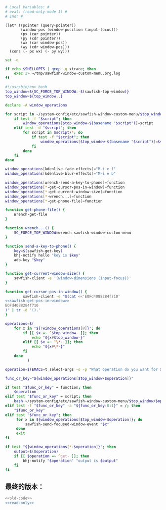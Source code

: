 
#+name: read-only
#+BEGIN_SRC sh
  # Local Variables: #
  # eval: (read-only-mode 1) #
  # End: #

#+END_SRC



#+name: sawfish-get-pos-in-window
#+BEGIN_SRC sawfish
  (let* ((pointer (query-pointer))
         (window-pos (window-position (input-focus)))
         (px (car pointer))
         (py (cdr pointer))
         (wx (car window-pos))
         (wy (cdr window-pos)))
    (cons (- px wx) (- py wy)))
#+END_SRC

#+name: old-code
#+BEGIN_SRC sh :noweb yes
  set -e

  if echo $SHELLOPTS | grep -q xtrace; then
      exec 2> ~/tmp/sawfish-window-custom-menu.org.log
  fi

  #!/usr/bin/env bash
  top_window=${SC_FORCE_TOP_WINDOW:-$(sawfish-top-window)}
  top_window=${top_window,,}

  declare -A window_operations

  for script in ~/system-config/etc/sawfish-window-custom-menu/$top_window/*; do
      if test -f "$script"; then
          window_operations[$top_window-$(basename "$script")]=script
      elif test -d "$script"; then
          for script in $script/*; do
              if test -f "$script"; then
                  window_operations[$top_window-$(basename "$script")]=$script
              fi
          done
      fi
  done

  window_operations[kdenlive-fade-effects]="M-i e f"
  window_operations[kdenlive-blur-effects]="M-i e b"

  window_operations[wrench-send-a-key-to-phone]=function
  window_operations[*-get-cursor-pos-in-window]=function
  window_operations[*-get-current-window-size]=function
  window_operations[*-wrench...]=function
  window_operations[*-get-phone-file]=function

  function get-phone-file() {
      Wrench-get-file
  }

  function wrench...() {
      SC_FORCE_TOP_WINDOW=wrench sawfish-window-custom-menu
  }

  function send-a-key-to-phone() {
      key=$(sawfish-get-key)
      bhj-notify hello "key is $key"
      adb-key "$key"
  }

  function get-current-window-size() {
      sawfish-client -e '(window-dimensions (input-focus))'
  }

  function get-cursor-pos-in-window() {
          sawfish-client -e "$(cat <<'EOFd4088284f710'
  <<sawfish-get-pos-in-window>>
  EOFd4088284f710
  )" | tr -d '().'
  }

  operations=$(
      for x in "${!window_operations[@]}"; do
          if [[ $x =~ ^$top_window- ]]; then
              echo "${x#$top_window-}"
          elif [[ $x =~ ^\*- ]]; then
              echo "${x#\*-}"
          fi
      done
            )

  operation=$(EMACS=t select-args -o -p "What operation do you want for $top_window?" -- $operations)

  func_or_key="${window_operations[$top_window-$operation]}"

  if test "$func_or_key" = function; then
      $operation
  elif test "$func_or_key" = script; then
      bash ~/system-config/etc/sawfish-window-custom-menu/$top_window/$operation
  elif test -f "$func_or_key" -a "${func_or_key:0:1}" = /; then
      "$func_or_key"
  elif test "$func_or_key"; then
       for x in ${window_operations[$top_window-$operation]}; do
           sawfish-send-focused-window-event "$x"
       done
       exit
  fi

  if test "${window_operations[*-$operation]}"; then
      output=$($operation)
      if [[ $operation =~ ^get- ]]; then
          bhj-notify "$operation" "output is $output"
      fi
  fi

#+END_SRC
** 最终的版本：

   #+name: the-ultimate-script
   #+BEGIN_SRC sh :tangle ~/system-config/bin/sawfish-window-custom-menu :comments link :shebang "#!/usr/bin/env bash" :noweb yes
     <<old-code>>
     <<read-only>>
   #+END_SRC

   #+results: the-ultimate-script
